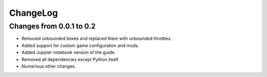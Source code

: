 .. default-role:: literal

ChangeLog
=========

Changes from 0.0.1 to 0.2
-------------------------

* Removed unbounded boxes and replaced them with unbounded throttles.

* Added support for custom game configuration and mods.

* Added Jupyter notebook version of the guide.

* Removed all dependencies except Python itself.

* Numerious other changes.


